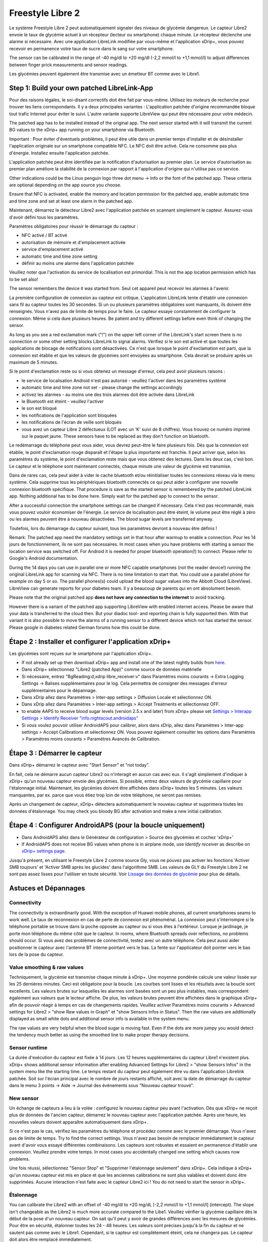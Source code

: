 Freestyle Libre 2
**************************************************

Le système Freestyle Libre 2 peut automatiquement signaler des niveaux de glycémie dangereux. Le capteur Libre2 envoie le taux de glycémie actuel à un récepteur (lecteur ou smartphone) chaque minute. Le récepteur déclenche une alarme si nécessaire. Avec une application LibreLink modifiée par vous-même et l'application xDrip+, vous pouvez recevoir en permanence votre taux de sucre dans le sang sur votre smartphone. 

The sensor can be calibrated in the range of -40 mg/dl to +20 mg/dl (-2,2 mmol/l to +1,1 mmol/l) to adjust differences between finger prick measurements and sensor readings.

Les glycémies peuvent également être transmise avec un émetteur BT comme avec le Libre1.

Step 1: Build your own patched LibreLink-App
==================================================

Pour des raisons légales, le soi-disant correctifs doit être fait par vous-même. Utilisez les moteurs de recherche pour trouver les liens correspondants. Il y a deux principales variantes : L'application patchée d'origine recommandée bloque tout trafic Internet pour éviter le suivi. L'autre variante supporte LibreView qui peut être nécessaire pour votre médecin.

The patched app has to be installed instead of the original app. The next sensor started with it will transmit the current BG values to the xDrip+ app running on your smartphone via Bluetooth.

Important : Pour éviter d'éventuels problèmes, il peut être utile dans un premier temps d'installer et de désinstaller l'application originale sur un smartphone compatible NFC. Le NFC doit être activé. Cela ne consomme pas plus d'énergie. Installez ensuite l'application patchée. 

L'application patchée peut être identifiée par la notification d'autorisation au premier plan. Le service d'autorisation au premier plan améliore la stabilité de la connexion par rapport à l'application d'origine qui n'utilise pas ce service.

.. image:: ../images/Libre2_ForegroundServiceNotification.png
  :alt: LibreLink Foreground Service

Other indications could be the Linux penguin logo three dot menu -> Info or the font of the patched app. These criteria are optional depending on the app source you choose.

.. image:: ../images/LibreLinkPatchedCheck.png
  :alt: LibreLink Font Check

Ensure that NFC is activated, enable the memory and location permission for the patched app, enable automatic time and time zone and set at least one alarm in the patched app. 

Maintenant, démarrez le détecteur Libre2 avec l'application patchée en scannant simplement le capteur. Assurez-vous d'avoir défini tous les paramètres.

Paramètres obligatoires pour réussir le démarrage du capteur : 

* NFC activé / BT activé
* autorisation de mémoire et d'emplacement activée 
* service d'emplacement activé
* automatic time and time zone setting
* définir au moins une alarme dans l'application patchée

Veuillez noter que l'activation du service de localisation est primordial. This is not the app location permission which has to be set also!

.. image:: ../images/Libre2_AppPermissionsAndLocation.png
  :alt: LibreLink permissions memory & location
  
  
.. image:: ../images/Libre2_DateTimeAlarms.png
  :alt: automatic time and time zone + alarm settings  

The sensor remembers the device it was started from. Seul cet appareil peut recevoir les alarmes à l'avenir.

La première configuration de connexion au capteur est critique. L'application LibreLink tente d'établir une connexion sans fil au capteur toutes les 30 secondes. Si un ou plusieurs paramètres obligatoires sont manquants, ils doivent être renseignés. Vous n'avez pas de limite de temps pour le faire. Le capteur essaye constamment de configurer la connexion. Même si cela dure plusieurs heures. Be patient and try different settings before even think of changing the sensor.

As long as you see a red exclamation mark ("!") on the upper left corner of the LibreLink's start screen there is no connection or some other setting blocks LibreLink to signal alarms. Vérifiez si le son est activé et que toutes les applications de blocage de notifications sont désactivées. Ce n'est que lorsque le point d'exclamation est parti, que la connexion est établie et que les valeurs de glycémies sont envoyées au smartphone. Cela devrait se produire après un maximum de 5 minutes.

.. image:: ../images/Libre2_ExclamationMark.png
  :alt: LibreLink no connection
  
Si le point d'exclamation reste ou si vous obtenez un message d'erreur, cela peut avoir plusieurs raisons :

- le service de localisation Android n'est pas autorisé - veuillez l'activer dans les paramètres système
- automatic time and time zone not set - please change the settings accordingly
- activez les alarmes - au moins une des trois alarmes doit être activée dans LibreLink
- le Bluetooth est éteint - veuillez l'activer
- le son est bloqué
- les notifications de l'application sont bloquées
- les notifications de l'écran de veille sont bloqués 
- vous avez un capteur Libre 2 défectueux (LOT avec un 'K' suivi de 8 chiffres). Vous trouvez ce numéro imprimé sur le paquet jaune. These sensors have to be replaced as they don't function on bluetooth.

Le redémarrage du téléphone peut vous aider, vous devrez peut-être le faire plusieurs fois. Dès que la connexion est établie, le point d'exclamation rouge disparaît et l'étape la plus importante est franchie. Il peut arriver que, selon les paramètres du système, le point d'exclamation reste mais que vous obtenez des lectures. Dans les deux cas, c'est bon. Le capteur et le téléphone sont maintenant connectés, chaque minute une valeur de glycémie est transmise.

.. image:: ../images/Libre2_Connected.png
  :alt: LibreLink connexion établie
  
Dans de rares cas, cela peut aider à vider le cache bluetooth et/ou réinitialiser toutes les connexions réseau via le menu système. Cela supprime tous les périphériques bluetooth connectés ce qui peut aider à configurer une nouvelle connexion bluetooth spécifique. That procedure is save as the started sensor is remembered by the patched LibreLink app. Nothing additional has to be done here. Simply wait for the patched app to connect to the sensor.

After a successful connection the smartphone settings can be changed if necessary. Cela n'est pas recommandé, mais vous pouvez vouloir économiser de l'énergie. Le service de localisation peut être éteint, le volume peut être réglé à zéro ou les alarmes peuvent être à nouveau désactivées. The blood sugar levels are transferred anyway.

Toutefois, lors du démarrage du capteur suivant, tous les paramètres devront à nouveau être définis !

Remark: The patched app need the mandatory settings set in that hour after warmup to enable a connection. Pour les 14 jours de fonctionnement, ils ne sont pas nécessaires. In most cases when you have problems with starting a sensor the location service was switched off. For Android it is needed for proper bluetooth operation(!) to connect. Please refer to Google's Android documentation.

During the 14 days you can use in parallel one or more NFC capable smartphones (not the reader device!) running the original LibreLink app for scanning via NFC. There is no time limitation to start that. You could use a parallel phone for example on day 5 or so. The parallel phones(s) could upload the blood sugar values into the Abbott Cloud (LibreView). LibreView can generate reports for your diabetes team. Il y a beaucoup de parents qui en ont absolument besoin. 

Please note that the original patched app **does not have any connection to the internet** to avoid tracking.

However there is a variant of the patched app supporting LibreView with enabled internet access. Please be aware that your data is transferred to the cloud then. But your diadoc tool- and reporting chain is fully supported then. With that variant it is also possible to move the alarms of a running sensor to a different device which not has started the sensor. Please google in diabetes related German forums how this could be done.


Étape 2 : Installer et configurer l'application xDrip+
==================================================

Les glycémies sont reçues sur le smartphone par l'application xDrip+. 

* If not already set up then download xDrip+ app and install one of the latest nightly builds from `here <https://github.com/NightscoutFoundation/xDrip/releases>`_.
* Dans xDrip+ sélectionnez "Libre2 (patched App)" comme source de données matérielle
* Si nécessaire, entrez "BgReading:d,xdrip libre_receiver:v" dans Paramètres moins courants -> Extra Logging Settings -> Balises supplémentaires pour le log. Cela permettra de consigner des messages d'erreur supplémentaires pour le dépannage.
* Dans xDrip allez dans Paramètres > Inter-app settings > Diffusion Locale et sélectionnez ON.
* Dans xDrip allez dans Paramètres > Inter-app settings > Accept Treatments et sélectionnez OFF.
* to enable AAPS to receive blood sugar levels (version 2.5.x and later) from xDrip+ please set `Settings > Interapp Settings > Identify Receiver "info.nightscout.androidaps" <https://androidaps.readthedocs.io/en/latest/EN/Configuration/xdrip.html#identify-receiver>`_
* Si vous voulez pouvoir utiliser AndroidAPS pour calibrer, alors dans xDrip, allez dans Paramètres > Inter-app settings > Accept Calibrations et sélectionnez ON.  Vous pouvez également consulter les options dans Paramètres > Paramètres moins courants > Paramètres Avancés de Calibration.

.. image:: ../images/Libre2_Tags.png
  :alt: xDrip+ journaux LibreLink

Étape 3 : Démarrer le capteur
==================================================

Dans xDrip+ démarrez le capteur avec "Start Sensor" et "not today". 

En fait, cela ne démarre aucun capteur Libre2 ou n'interagit en aucun cas avec eux. Il s'agit simplement d'indiquer à xDrip+ qu'un nouveau capteur envoie des glycémies. Si possible, entrez deux valeurs de glycémie capillaire pour l'étalonnage initial. Maintenant, les glycémies doivent être affichées dans xDrip+ toutes les 5 minutes. Les valeurs manquantes, par ex. parce que vous étiez trop loin de votre téléphone, ne seront pas remises.

Après un changement de capteur, xDrip+ détectera automatiquement le nouveau capteur et supprimera toutes les données d'étalonnage. You may check you bloody BG after activation and make a new initial calibration.

Étape 4 : Configurer AndroidAPS (pour la boucle uniquement)
==================================================
* Dans AndroidAPS allez dans le Générateur de configuration > Source des glycémies et cochez 'xDrip+' 
* If AndroidAPS does not receive BG values when phone is in airplane mode, use `Identify receiver` as describe on `xDrip+ settings page <../Configuration/xdrip.html#identify-receiver>`_.

Jusqu'à présent, en utilisant le Freestyle Libre 2 comme source Gly, vous ne pouvez pas activer les fonctions 'Activer SMB toujours' et 'Activer SMB après les glucides' dans l'algorithme SMB. Les valeurs de GLY du Freestyle Libre 2 ne sont pas assez lisses pour l'utiliser en toute sécurité. Voir `Lissage des données de glycémie <../Usage/Smoothing-Blood-Glucose-Data-in-xDrip.html>`_ pour plus de détails.

Astuces et Dépannages
==================================================

Connectivity
--------------------------------------------------
The connectivity is extraordinarily good. With the exception of Huawei mobile phones, all current smartphones seams to work well. Le taux de reconnexion en cas de perte de connexion est phénoménal. La connexion peut s'interrompre si le téléphone portable se trouve dans la poche opposée au capteur ou si vous êtes à l'extérieur. Lorsque je jardinage, je porte mon téléphone du même côté que le capteur. In rooms, where Bluetooth spreads over reflections, no problems should occur. Si vous avez des problèmes de connectivité, testez avec un autre téléphone. Cela peut aussi aider positionner le capteur avec l'antenne BT interne pointant vers le bas. La fente sur l'applicateur doit pointer vers le bas lors de la pose du capteur.

Value smoothing & raw values
--------------------------------------------------
Techniquement, la glycémie est transmise chaque minute à xDrip+. Une moyenne pondérée calcule une valeur lissée sur les 25 dernières minutes. Ceci est obligatoire pour la boucle. Les courbes sont lisses et les résultats avec la boucle sont excellents. Les valeurs brutes sur lesquelles les alarmes sont basées sont un peu plus instables, mais correspondent également aux valeurs que le lecteur affiche. De plus, les valeurs brutes peuvent être affichées dans le graphique xDrip+ afin de pouvoir réagir à temps en cas de changements rapides. Veuillez activer Paramètres moins courants > Advanced settings for Libre2 > "show Raw values in Graph" et "show Sensors Infos in Status". Then the raw values are additionally displayed as small white dots and additional sensor info is available in the system menu.

The raw values are very helpful when the blood sugar is moving fast. Even if the dots are more jumpy you would detect the tendency much better as using the smoothed line to make proper therapy decisions.

.. image:: ../images/Libre2_RawValues.png
  :alt: xDrip+ advanced settings Libre 2 & raw values

Sensor runtime
--------------------------------------------------
La durée d'exécution du capteur est fixée à 14 jours. Les 12 heures supplémentaires du capteur Libre1 n'existent plus. xDrip+ shows additional sensor information after enabling Advanced Settings for Libre2 > "show Sensors Infos" in the system menu like the starting time. Le temps restant du capteur peut également être vu dans l'application Librelink patchée. Soit sur l'écran principal avec le nombre de jours restants affiché, soit avec la date de démarrage du capteur dans le menu 3 points -> Aide -> Journal des évènements sous "Nouveau capteur trouvé".

.. image:: ../images/Libre2_Starttime.png
  :alt: Libre 2 start time

New sensor
--------------------------------------------------
Un échange de capteurs a lieu à la volée : configurez le nouveau capteur peu avant l'activation. Dès que xDrip+ ne reçoit plus de données de l'ancien capteur, démarrez le nouveau capteur avec l'application patchée. Après une heure, les nouvelles valeurs doivent apparaître automatiquement dans xDrip+. 

Si ce n'est pas le cas, vérifiez les paramètres du téléphone et procédez comme avec le premier démarrage. Vous n'avez pas de limite de temps. Try to find the correct settings. Vous n'avez pas besoin de remplacer immédiatement le capteur avant d'avoir vous essayé différentes combinaisons. Les capteurs sont robustes et essaient en permanence d'établir une connexion. Veuillez prendre votre temps. In most cases you accidentally changed one setting which causes now problems. 

Une fois réussi, sélectionnez "Sensor Stop" et "Supprimer l'étalonnage seulement" dans xDrip+. Cela indique à xDrip+ qu'un nouveau capteur est mis en place et que les anciennes calibrations ne sont plus valables et doivent donc être supprimées. Aucune interaction n'est faite avec le capteur Libre2 ici ! You do not need to start the sensor in xDrip+.

.. image:: ../images/Libre2_GapNewSensor.png
  :alt: xDrip+ missing data when changing Libre 2 sensor

Étalonnage
--------------------------------------------------
You can calibrate the Libre2 with an offset of -40 mg/dl to +20 mg/dL [-2,2 mmol/l to +1,1 mmol/l] (intercept). The slope isn't changeable as the Libre2 is much more accurate compared to the Libe1. Veuillez vérifier la glycémie capillaire dès le début de la pose d'un nouveau capteur. On sait qu'il peut y avoir de grandes différences avec les mesures de glycémies. Pour être en sécurité, étalonner toutes les 24 - 48 heures. Les valeurs sont précises jusqu'à la fin du capteur et ne sautent pas comme avec le Libre1. Cependant, si le capteur est complètement éteint, cela ne changera pas. Le capteur doit alors être remplacé immédiatement.

Plausibility checks
--------------------------------------------------
Les capteurs Libre2 vérifient que les glycémies lues sont plausibles pour détecter les mauvaises valeurs. Dès que le capteur bouge sur le bras ou est légèrement relevé, les valeurs peuvent commencer à fluctuer. Dans ce cas le capteur Libre2 s'éteindra pour des raisons de sécurité. Malheureusement, lors du scan avec l'application, des vérifications complémentaires sont faites. L'application peut désactiver le capteur même si celui-ci est OK. Actuellement le test interne est trop strict. J'ai complètement arrêté de scanner le capteur et je n'ai pas eu d'échec depuis.

Time zone travelling
--------------------------------------------------
In other `time zones <../Usage/Timezone-traveling.html>`_ there are two strategies for looping: 

Either 

1. laisser l'heure du smartphone inchangée et décaler le profil de basal (smartphone en mode avion) ou 
2. supprimer l'historique de la pompe et changer l'heure du smartphone pour le mettre à l'heure locale. 

La méthode 1 est excellente tant que vous n'avez pas à mettre en place un nouveau capteur de Libre2. En cas de doute, choisissez la méthode 2, surtout si le voyage dure plus longtemps. Si vous posez un nouveau capteur, la mise à l'heure automatique de la zone doit être réglée, donc la méthode 1 sera perturbée. Il faut donc vérifier avant de partir ailleurs, sinon vous risquez d'avoir rapidement des problèmes.

Experiences
--------------------------------------------------
C'est l'un des plus petits systèmes MGC sur le marché. Il est petit, n'a pas besoin d'émetteur et surtout il envoie des valeurs très précises sans fluctuations. After approx. 12 hours running-in phase with deviations of up to 30 mg/dl (1,7 mmol/l)the deviations are typical smaller than 10 mg/dl (0,6 mmol/l). Les meilleurs résultats sont à l'arrère de l'avant bras, prudence avec les autres zones d'insertion ! Pas besoin d'installer un nouveau capteur un jour plus tôt pour le pré-chauffage. That would disturb the internal leveling mechanism.

Il semble y avoir de mauvais capteurs de temps en temps, qui sont loin des glycémies capillaires. Cela restera ainsi. Ceux-ci doivent être immédiatement remplacés.

Si le capteur bouge un peu sur la peau ou est soulevé d'une manière ou d'une autre, cela peut entraîner de mauvais résultats. Le filament qui se trouve dans la peau est un peu sorti et mesurera ensuite des valeurs différentes. Mostly probably you will see jumping values in xDrip+. Ou les écarts avec les glycémies capillaires augmenteront. Veuillez remplacer le capteur immédiatement ! Les résultats sont inexacts maintenant.

Étape 5 : Utiliser le transmetteur bluetooth et OOP
==================================================

En plus de l'application patchée, le nouveau transmetteur Droplet ou (bientôt disponible) le nouvel algorithme OOP de xDrip+ pourra être utilisé pour recevoir les glycémies. MM2 et blucon ne fonctionnent pas pour l'instant.

Bluetooth transmitter can be used with the Libre2 with the latest xDrip+ nightlys. Veuillez vous référer au site web miaomiao pour trouver une description. This will also work with the Bubble devices and in the future with other transmitter devices.

The Droplet transmitter is working with Libre2 but uses a internet service. Please refer to FB or Google to get further information.

Even if the patched LibreLink app approach is smart there may be some reasons to use a bluetooth transmitter instead.

* the BG readings are identical to the reader results
* the Libre2 sensor can be used 14.5 days as with the Libre1 before 
* 8 hours Backfilling is fully supported.
* get BG readings during the 1 hour startup time of a new sensor

Remark: The transmitter can be used in parallel to the LibreLink app. It doesn't disturb the patched LibreLink app operation.
